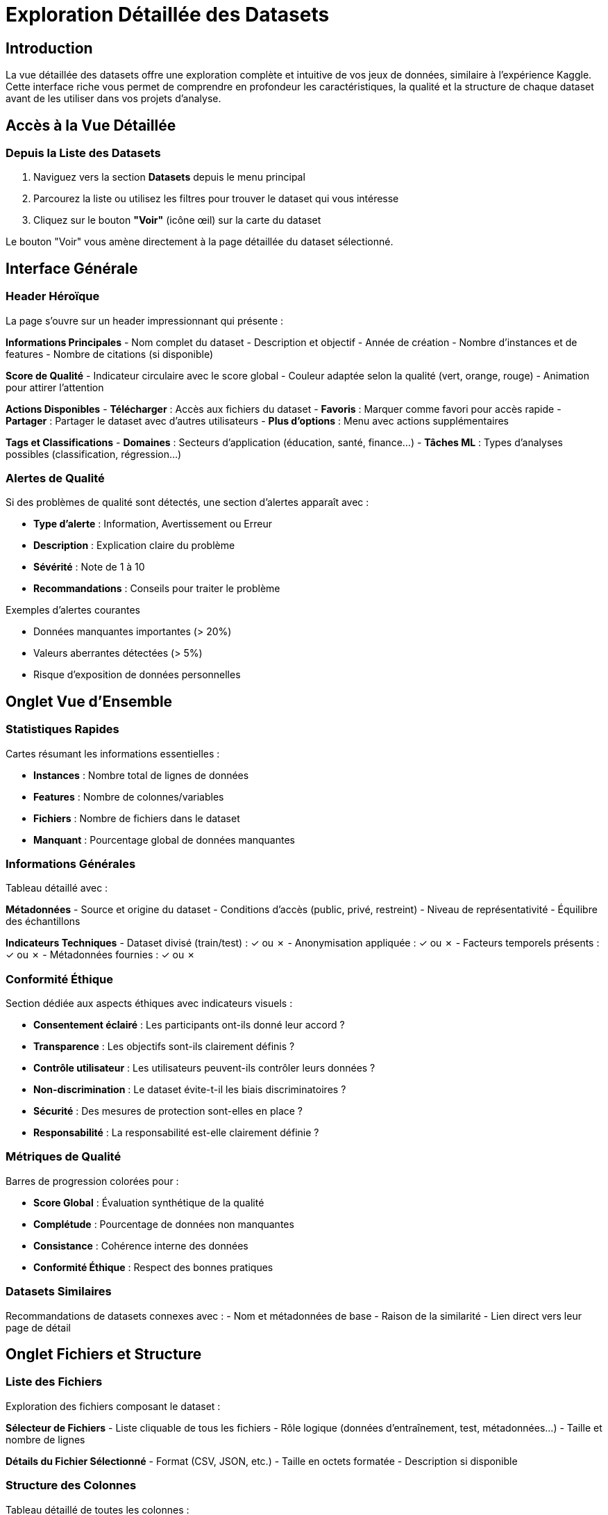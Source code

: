 = Exploration Détaillée des Datasets
:description: Guide utilisateur pour explorer en profondeur les datasets avec la vue détaillée
:keywords: datasets, exploration, données, visualisation, analytics

== Introduction

La vue détaillée des datasets offre une exploration complète et intuitive de vos jeux de données, similaire à l'expérience Kaggle. Cette interface riche vous permet de comprendre en profondeur les caractéristiques, la qualité et la structure de chaque dataset avant de les utiliser dans vos projets d'analyse.

== Accès à la Vue Détaillée

=== Depuis la Liste des Datasets

. Naviguez vers la section *Datasets* depuis le menu principal
. Parcourez la liste ou utilisez les filtres pour trouver le dataset qui vous intéresse
. Cliquez sur le bouton *"Voir"* (icône œil) sur la carte du dataset

Le bouton "Voir" vous amène directement à la page détaillée du dataset sélectionné.

== Interface Générale

=== Header Héroïque

La page s'ouvre sur un header impressionnant qui présente :

*Informations Principales*
- Nom complet du dataset
- Description et objectif
- Année de création
- Nombre d'instances et de features
- Nombre de citations (si disponible)

*Score de Qualité*
- Indicateur circulaire avec le score global
- Couleur adaptée selon la qualité (vert, orange, rouge)
- Animation pour attirer l'attention

*Actions Disponibles*
- *Télécharger* : Accès aux fichiers du dataset
- *Favoris* : Marquer comme favori pour accès rapide
- *Partager* : Partager le dataset avec d'autres utilisateurs
- *Plus d'options* : Menu avec actions supplémentaires

*Tags et Classifications*
- *Domaines* : Secteurs d'application (éducation, santé, finance...)
- *Tâches ML* : Types d'analyses possibles (classification, régression...)

=== Alertes de Qualité

Si des problèmes de qualité sont détectés, une section d'alertes apparaît avec :

- *Type d'alerte* : Information, Avertissement ou Erreur
- *Description* : Explication claire du problème
- *Sévérité* : Note de 1 à 10
- *Recommandations* : Conseils pour traiter le problème

.Exemples d'alertes courantes
- Données manquantes importantes (> 20%)
- Valeurs aberrantes détectées (> 5%)
- Risque d'exposition de données personnelles

== Onglet Vue d'Ensemble

=== Statistiques Rapides

Cartes résumant les informations essentielles :

- *Instances* : Nombre total de lignes de données
- *Features* : Nombre de colonnes/variables
- *Fichiers* : Nombre de fichiers dans le dataset
- *Manquant* : Pourcentage global de données manquantes

=== Informations Générales

Tableau détaillé avec :

*Métadonnées*
- Source et origine du dataset
- Conditions d'accès (public, privé, restreint)
- Niveau de représentativité
- Équilibre des échantillons

*Indicateurs Techniques*
- Dataset divisé (train/test) : ✓ ou ✗
- Anonymisation appliquée : ✓ ou ✗  
- Facteurs temporels présents : ✓ ou ✗
- Métadonnées fournies : ✓ ou ✗

=== Conformité Éthique

Section dédiée aux aspects éthiques avec indicateurs visuels :

- *Consentement éclairé* : Les participants ont-ils donné leur accord ?
- *Transparence* : Les objectifs sont-ils clairement définis ?
- *Contrôle utilisateur* : Les utilisateurs peuvent-ils contrôler leurs données ?
- *Non-discrimination* : Le dataset évite-t-il les biais discriminatoires ?
- *Sécurité* : Des mesures de protection sont-elles en place ?
- *Responsabilité* : La responsabilité est-elle clairement définie ?

=== Métriques de Qualité

Barres de progression colorées pour :

- *Score Global* : Évaluation synthétique de la qualité
- *Complétude* : Pourcentage de données non manquantes
- *Consistance* : Cohérence interne des données
- *Conformité Éthique* : Respect des bonnes pratiques

=== Datasets Similaires

Recommandations de datasets connexes avec :
- Nom et métadonnées de base
- Raison de la similarité
- Lien direct vers leur page de détail

== Onglet Fichiers et Structure

=== Liste des Fichiers

Exploration des fichiers composant le dataset :

*Sélecteur de Fichiers*
- Liste cliquable de tous les fichiers
- Rôle logique (données d'entraînement, test, métadonnées...)
- Taille et nombre de lignes

*Détails du Fichier Sélectionné*
- Format (CSV, JSON, etc.)
- Taille en octets formatée
- Description si disponible

=== Structure des Colonnes

Tableau détaillé de toutes les colonnes :

*Informations Structurelles*
- Position dans le fichier
- Nom de la colonne
- Type de données (numérique, texte, date...)
- Possibilité de valeurs nulles

*Indicateurs Spéciaux*
- 🔒 Données personnelles identifiables (PII)
- 🔑 Fait partie de la clé primaire

*Exemples et Description*
- Échantillons de valeurs réelles
- Description du contenu si documentée

== Onglet Aperçu des Données

=== Statistiques d'Aperçu

Résumé en cartes colorées :
- Nombre total de lignes dans le dataset
- Nombre de colonnes affichées
- Nombre de lignes montrées (limité à 50)

=== Tableau de Données

Visualisation directe des données :

*Fonctionnalités*
- Scroll horizontal pour voir toutes les colonnes
- Formatage automatique des valeurs
- Indicateur du nombre total de lignes disponibles
- Limitation à 50 lignes pour la performance

*Affichage*
- En-têtes fixes lors du défilement
- Lignes alternées pour la lisibilité
- Gestion des valeurs manquantes (—)

=== Statistiques par Colonne

Cartes détaillées pour chaque colonne :

*Pour Toutes les Colonnes*
- Type de données détecté
- Nombre de valeurs non-nulles
- Nombre de valeurs uniques
- Exemples de valeurs

*Pour les Colonnes Numériques*
- Moyenne et écart-type
- Valeurs minimale et maximale
- Quartiles et médiane

*Présentation Visuelle*
- Cartes organisées en grille responsive
- Couleurs distinctes selon le type de données
- Effets hover pour l'interactivité

== Onglet Analytics

=== Corrélations entre Features

Analyse des relations entre variables :

*Tableau des Corrélations*
- Paires de features avec corrélation significative (> 0.1)
- Valeur de corrélation (-1 à +1)
- Type de corrélation (Pearson, Spearman, Kendall)
- Barre visuelle pour l'intensité

*Classification par Force*
- *Forte* (> 0.7) : Corrélation très significative
- *Moyenne* (0.3-0.7) : Corrélation modérée  
- *Faible* (0.1-0.3) : Corrélation légère

=== Patterns de Données Manquantes

Analyse des motifs de valeurs manquantes :

*Informations par Pattern*
- Description du pattern de manquement
- Nombre d'occurrences
- Pourcentage du dataset affecté
- Barre de progression visuelle

*Utilité*
- Identifier les patterns systématiques
- Comprendre les causes des données manquantes
- Guider les stratégies d'imputation

=== Distribution des Classes

Pour les datasets de classification :

*Variable Cible*
- Identification automatique de la variable cible
- Distribution des différentes classes
- Détection des déséquilibres

*Visualisation*
- Barres proportionnelles à chaque classe
- Valeurs absolues et pourcentages
- Indication des classes sous-représentées

=== Importance des Features

Lorsque disponible :

*Classement des Variables*
- Contribution relative de chaque feature
- Pourcentage d'importance
- Classement par ordre décroissant

*Interprétation*
- Variables les plus influentes identifiées
- Guide pour la sélection de features
- Base pour l'optimisation des modèles

== Navigation et Actions

=== Boutons de Navigation

*Retour*
- Icône flèche vers la gauche dans le header
- Retour à la liste des datasets avec filtres conservés

*Breadcrumb*
- Chemin de navigation visible en haut de page
- Accueil > Datasets > Nom du dataset

=== Actions Contextuelles

*Depuis n'importe quel Onglet*
- Télécharger le dataset complet
- Ajouter aux favoris pour accès rapide
- Partager avec l'équipe ou exporter l'URL
- Signaler un problème de qualité

*Intégration avec les Projets*
- Sélectionner le dataset pour un nouveau projet
- Utiliser dans un pipeline ML existant
- Comparer avec d'autres datasets

== Conseils d'Utilisation

=== Avant de Sélectionner un Dataset

. *Examinez le score de qualité global* dans le header
. *Lisez attentivement les alertes* si elles apparaissent
. *Vérifiez la conformité éthique* selon vos exigences
. *Explorez la structure* pour vous assurer qu'elle correspond à vos besoins

=== Évaluation de la Qualité

*Points d'Attention*
- Score global < 70% : dataset potentiellement problématique
- Complétude < 80% : beaucoup de données manquantes
- Alertes PII : risques de conformité RGPD

*Métriques Importantes*
- Nombre d'instances suffisant pour votre analyse
- Features pertinentes pour vos objectifs
- Distribution équilibrée des classes (si classification)

=== Optimisation de l'Exploration

*Navigation Efficace*
- Utilisez les onglets pour explorer méthodiquement
- Concentrez-vous d'abord sur la vue d'ensemble
- Approfondissez avec l'aperçu des données et analytics

*Comparaison*
- Notez les datasets similaires recommandés
- Comparez les métriques de qualité
- Évaluez les avantages de chaque option

== Résolution de Problèmes

=== Affichage Incomplet

*Si certaines sections ne s'affichent pas :*
- Vérifiez votre connexion internet
- Actualisez la page avec F5
- Essayez de changer d'onglet et revenir

=== Données Non Disponibles

*Aperçu des données vide :*
- Le dataset peut ne pas avoir de fichiers d'aperçu
- Vérifiez l'onglet "Fichiers et Structure"
- Contactez l'administrateur si le problème persiste

=== Performance Lente

*Si la page se charge lentement :*
- Les datasets volumineux prennent plus de temps
- L'analyse de corrélations peut être longue
- Utilisez l'onglet Vue d'ensemble en premier

=== Erreurs de Chargement

*En cas d'erreur :*
- Utilisez le bouton "Réessayer"
- Vérifiez que le dataset existe toujours
- Retournez à la liste et resélectionnez

== Évolutions Futures

Cette interface continue d'évoluer avec de nouvelles fonctionnalités prévues :

- *Graphiques interactifs* pour les distributions
- *Comparaison côte-à-côte* de plusieurs datasets  
- *Export des analyses* en PDF ou Excel
- *Intégration directe* avec les pipelines ML
- *Prévisualisation des explications XAI* possibles

Votre feedback est important pour améliorer cette fonctionnalité !

L'exploration détaillée des datasets vous donne tous les éléments pour faire des choix éclairés et optimiser vos analyses d'intelligence artificielle explicable. 
